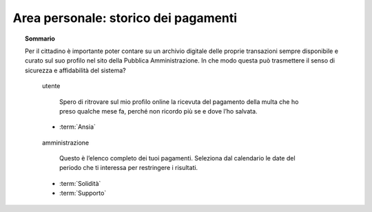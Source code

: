 Area personale: storico dei pagamenti
=====================================

.. topic:: Sommario
   :class: question-and-answers

   Per il cittadino è importante poter contare su un archivio digitale delle proprie transazioni sempre disponibile e curato sul suo profilo nel sito della Pubblica Amministrazione. In che modo questa può trasmettere il senso di sicurezza e affidabilità del sistema?
   
   .. pull-quote:: utente

      Spero di ritrovare sul mio profilo online la ricevuta del pagamento della multa che ho preso qualche mese fa, perché non ricordo più se e dove l’ho salvata.

     - :term:`Ansia`


   .. pull-quote:: amministrazione

      Questo è l’elenco completo dei tuoi pagamenti. Seleziona dal calendario le date del periodo che ti interessa per restringere i risultati.

     - :term:`Solidità`
     - :term:`Supporto`


   .. glossary::

      Ansia
           L’utente non è certo di poter recuperare il suo documento
           
      Solidità
           Mostra subito la completezza dei dati disponibile sul profilo personale

      Supporto
           Aiuta l’utente a orientarsi tra i filtri a disposizione per restringere i risultati
